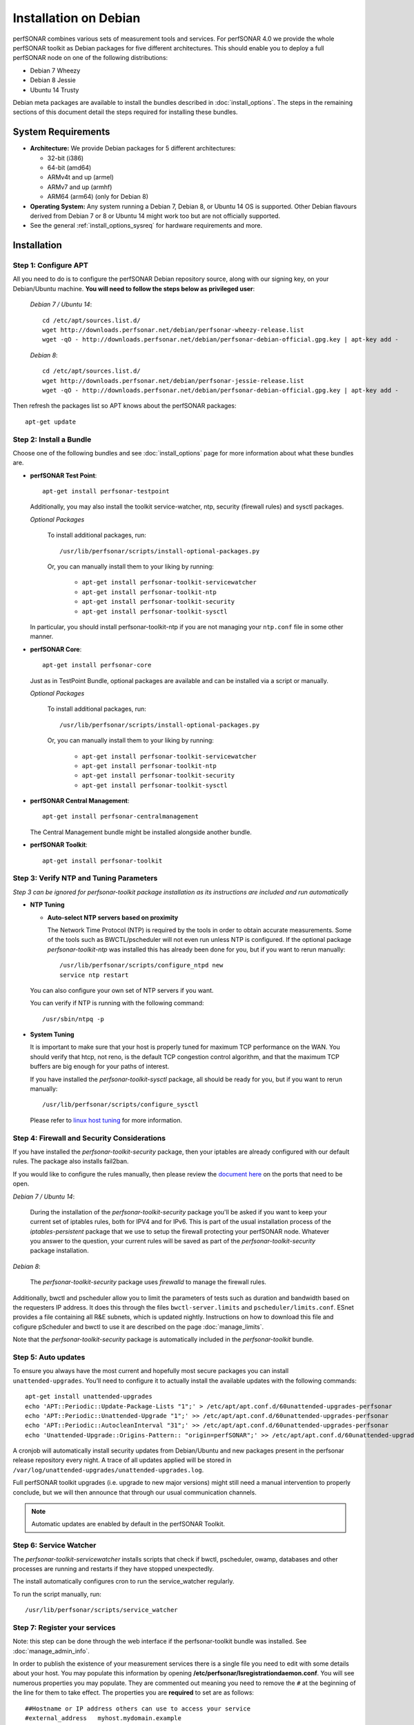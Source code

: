 **********************
Installation on Debian
**********************

perfSONAR combines various sets of measurement tools and services. For perfSONAR 4.0 we provide the whole perfSONAR toolkit as Debian packages for five different architectures.  This should enable you to deploy a full perfSONAR node on one of the following distributions:

* Debian 7 Wheezy
* Debian 8 Jessie
* Ubuntu 14 Trusty

Debian meta packages are available to install the bundles described in :doc:`install_options`. The steps in the remaining sections of this document detail the steps required for installing these bundles.

.. _install_debian_sysreq:

System Requirements
===================

* **Architecture:** We provide Debian packages for 5 different architectures:

  * 32-bit (i386)
  * 64-bit (amd64)
  * ARMv4t and up (armel)
  * ARMv7 and up (armhf)
  * ARM64 (arm64) (only for Debian 8)

* **Operating System:**  Any system running a Debian 7, Debian 8, or Ubuntu 14 OS is supported.  Other Debian flavours derived from Debian 7 or 8 or Ubuntu 14 might work too but are not officially supported.

* See the general :ref:`install_options_sysreq` for hardware requirements and more.

.. _install_debian_installation:

Installation 
============

.. _install_debian_step1:

Step 1: Configure APT
---------------------
All you need to do is to configure the perfSONAR Debian repository source, along with our signing key, on your Debian/Ubuntu machine. **You will need to follow the steps below as privileged user**:

    *Debian 7 / Ubuntu 14*::

       cd /etc/apt/sources.list.d/
       wget http://downloads.perfsonar.net/debian/perfsonar-wheezy-release.list
       wget -qO - http://downloads.perfsonar.net/debian/perfsonar-debian-official.gpg.key | apt-key add -

    *Debian 8*::

       cd /etc/apt/sources.list.d/
       wget http://downloads.perfsonar.net/debian/perfsonar-jessie-release.list
       wget -qO - http://downloads.perfsonar.net/debian/perfsonar-debian-official.gpg.key | apt-key add -
   
Then refresh the packages list so APT knows about the perfSONAR packages::

   apt-get update


.. _install_debian_step2:

Step 2: Install a Bundle 
------------------------ 
Choose one of the following bundles and see :doc:`install_options` page for more information about what these bundles are.

* **perfSONAR Test Point**::

    apt-get install perfsonar-testpoint  

  Additionally, you may also install the toolkit service-watcher, ntp, security (firewall rules) and sysctl packages.

  *Optional Packages*

    To install additional packages, run::

    /usr/lib/perfsonar/scripts/install-optional-packages.py

    Or, you can manually install them to your liking by running:

     * ``apt-get install perfsonar-toolkit-servicewatcher``
     * ``apt-get install perfsonar-toolkit-ntp``
     * ``apt-get install perfsonar-toolkit-security``
     * ``apt-get install perfsonar-toolkit-sysctl``

  In particular, you should install perfsonar-toolkit-ntp if you are not managing your ``ntp.conf`` file in some other manner.

* **perfSONAR Core**::

    apt-get install perfsonar-core

  Just as in TestPoint Bundle, optional packages are available and can be installed via a script or manually.

  *Optional Packages*

    To install additional packages, run::

    /usr/lib/perfsonar/scripts/install-optional-packages.py


    Or, you can manually install them to your liking by running:

       * ``apt-get install perfsonar-toolkit-servicewatcher``
       * ``apt-get install perfsonar-toolkit-ntp``
       * ``apt-get install perfsonar-toolkit-security``
       * ``apt-get install perfsonar-toolkit-sysctl``



* **perfSONAR Central Management**::

    apt-get install perfsonar-centralmanagement

  The Central Management bundle might be installed alongside another bundle.
  
* **perfSONAR Toolkit**::

    apt-get install perfsonar-toolkit


.. _install_debian_step3:

Step 3: Verify NTP and Tuning Parameters 
----------------------------------------- 
*Step 3 can be ignored for perfsonar-toolkit package installation as its instructions are included and run automatically*

* **NTP Tuning**

  - **Auto-select NTP servers based on proximity**
    
    The Network Time Protocol (NTP) is required by the tools in order to obtain accurate measurements. Some of the tools such as BWCTL/pscheduler will not even run unless NTP is configured. If the optional package `perfsonar-toolkit-ntp` was installed this has already been done for you, but if you want to rerun manually::

        /usr/lib/perfsonar/scripts/configure_ntpd new
        service ntp restart

  You can also configure your own set of NTP servers if you want.

  You can verify if NTP is running with the following command::

        /usr/sbin/ntpq -p  

* **System Tuning**
  
  It is important to make sure that your host is properly tuned for maximum TCP performance on the WAN. You should verify that htcp, not reno, is the default TCP congestion control algorithm, and that the maximum TCP buffers are big enough for your paths of interest.  

  If you have installed the `perfsonar-toolkit-sysctl` package, all should be ready for you, but if you want to rerun manually::

    /usr/lib/perfsonar/scripts/configure_sysctl

  Please refer to `linux host tuning <http://fasterdata.es.net/host-tuning/linux/>`_ for more information.


.. _install_debian_step4:

Step 4: Firewall and Security Considerations 
--------------------------------------------- 
If you have installed the `perfsonar-toolkit-security` package, then your iptables are already configured with our default rules.  The package also installs fail2ban.

If you would like to configure the rules manually, then please review the `document here <http://www.perfsonar.net/deploy/security-considerations/>`_ on the ports that need to be open.

*Debian 7 / Ubuntu 14*:

    During the installation of the `perfsonar-toolkit-security` package you'll be asked if you want to keep your current set of iptables rules, both for IPV4 and for IPv6. This is part of the usual installation process of the `iptables-persistent` package that we use to setup the firewall protecting your perfSONAR node.  Whatever you answer to the question, your current rules will be saved as part of the `perfsonar-toolkit-security` package installation.

*Debian 8*:

    The `perfsonar-toolkit-security` package uses `firewalld` to manage the firewall rules.

Additionally, bwctl and pscheduler allow you to limit the parameters of tests such as duration and bandwidth based on the requesters IP address. It does this through the files ``bwctl-server.limits`` and ``pscheduler/limits.conf``. 
ESnet provides a file containing all R&E subnets, which is updated nightly. Instructions on how to download this file and cofigure pScheduler and
bwctl to use it are described on the page :doc:`manage_limits`.

Note that the `perfsonar-toolkit-security` package is automatically included in the `perfsonar-toolkit` bundle.

.. _install_debian_step5:

Step 5: Auto updates
--------------------
To ensure you always have the most current and hopefully most secure packages you can install ``unattended-upgrades``. You’ll need to configure it to actually install the available updates with the following commands:
::

    apt-get install unattended-upgrades
    echo 'APT::Periodic::Update-Package-Lists "1";' > /etc/apt/apt.conf.d/60unattended-upgrades-perfsonar
    echo 'APT::Periodic::Unattended-Upgrade "1";' >> /etc/apt/apt.conf.d/60unattended-upgrades-perfsonar
    echo 'APT::Periodic::AutocleanInterval "31";' >> /etc/apt/apt.conf.d/60unattended-upgrades-perfsonar
    echo 'Unattended-Upgrade::Origins-Pattern:: "origin=perfSONAR";' >> /etc/apt/apt.conf.d/60unattended-upgrades-perfsonar

A cronjob will automatically install security updates from Debian/Ubuntu and new packages present in the perfsonar release repository every night. A trace of all updates applied will be stored in ``/var/log/unattended-upgrades/unattended-upgrades.log``.

Full perfSONAR toolkit upgrades (i.e. upgrade to new major versions) might still need a manual intervention to properly conclude, but we will then announce that through our usual communication channels.

.. note:: Automatic updates are enabled by default in the perfSONAR Toolkit.

.. _install_debian_step6:

Step 6: Service Watcher
------------------------
The `perfsonar-toolkit-servicewatcher` installs scripts that check if bwctl, pscheduler, owamp, databases and other processes are running and restarts if they have stopped unexpectedly. 

The install automatically configures cron to run the service_watcher regularly.

To run the script manually, run::

  /usr/lib/perfsonar/scripts/service_watcher

.. _install_debian_step7:

Step 7: Register your services 
------------------------------- 
Note: this step can be done through the web interface if the perfsonar-toolkit bundle was installed. See :doc:`manage_admin_info`.

In order to publish the existence of your measurement services there is a single file you need to edit with some details about your host. You may populate this information by opening **/etc/perfsonar/lsregistrationdaemon.conf**. You will see numerous properties you may populate. They are commented out meaning you need to remove the ``#`` at the beginning of the line for them to take effect. The properties you are **required** to set are as follows:

::

    ##Hostname or IP address others can use to access your service
    #external_address   myhost.mydomain.example
    
    ##Primary interface on host
    #external_address_if_name eth0

and the other entries (administrator_email, site_name, city, country, latitude, longitude, etc.) are **highly recommended**.

In the example above remove the leading ``#`` before external_address and external_address_if_name respectively. Also replace *myhost.mydomain.example* and *eth0* with the values relevant to your host. There are additional fields available for you to set. None of them are required but it is highly recommended you set as many as possible since it will make finding your services easier for others. More information on the available fields can be found in the configuration file provided by the install or at :doc:`config_ls_registration`. 

.. _install_debian_step8:

Step 8: Starting your services 
------------------------------- 
You can start all the services by rebooting the host since all are configured to run by default. In order to check services status issue the following commands::
    
    service pscheduler-scheduler status
    service owamp-server status
    service perfsonar-lsregistrationdaemon status

If they are not running you may start them with appropriate service commands as a root user. For example::

    service pscheduler-scheduler start
    service owamp-server start
    service perfsonar-lsregistrationdaemon start

Note that you may have to wait a few hours for NTP to synchronize your clock before (re)starting owamp-server.

Configuration
=============

Configuring Central Management
-------------------------------
If your node is part of a measurement mesh and you installed perfsonar-centralmanagement bundle refer to the documentation here: :doc:`/multi_overview`

Configuring perfSONAR through the web interface
------------------------------------------------
After installing the perfsonar-toolkit bundle, you can refer to the general perfSONAR configuration from :doc:`install_config_first_time`.

